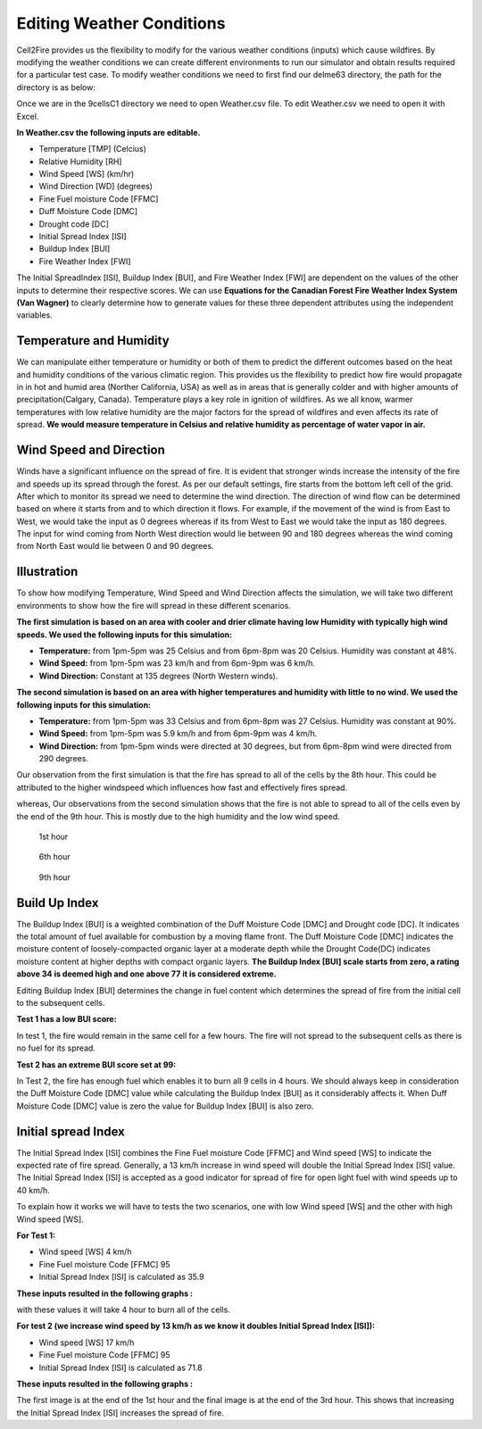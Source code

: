 ==========================
Editing Weather Conditions
==========================

Cell2Fire provides us the flexibility to modify for the various weather conditions (inputs) which cause wildfires.
By modifying the weather conditions we can create different environments to run our simulator and obtain results required for a particular test case.
To modify weather conditions we need to first find our delme63 directory, the path for the directory is as below:

.. code-block:: html
   :linenos:

   Cell2Fire/contributed/delme63/9cellsC1

Once we are in the 9cellsC1 directory we need to open Weather.csv file. To edit Weather.csv we need to open it with Excel.

**In Weather.csv the following inputs are editable.**

* Temperature [TMP] (Celcius)
* Relative Humidity [RH]
* Wind Speed [WS] (km/hr)
* Wind Direction [WD] (degrees)
* Fine Fuel moisture Code [FFMC]
* Duff Moisture Code [DMC]
* Drought code [DC]
* Initial Spread Index [ISI]
* Buildup Index [BUI]
* Fire Weather Index [FWI]

The Initial SpreadIndex [ISI], Buildup Index [BUI], and Fire Weather Index [FWI] are dependent on the values of the other inputs to determine their respective scores.
We can use **Equations for the Canadian Forest Fire Weather Index System (Van Wagner)** to clearly determine how to generate values for these three dependent attributes using the independent variables.


Temperature and Humidity
------------------------

We can manipulate either temperature or humidity or both of them to predict the different outcomes based on the heat and humidity conditions of the various climatic region.
This provides us the flexibility to predict how fire would propagate in in hot and humid area (Norther California, USA) as well as in areas that is generally colder and with higher amounts of precipitation(Calgary, Canada).
Temperature plays a key role in ignition of wildfires. As we all know, warmer temperatures with low relative humidity are the major factors for the spread of wildfires and even affects its rate of spread.
**We would measure temperature in Celsius and relative humidity as percentage of water vapor in air.**

Wind Speed and Direction
------------------------

Winds have a significant influence on the spread of fire. It is evident that stronger winds increase the intensity of the fire and speeds up its spread through the forest.
As per our default settings, fire starts from the bottom left cell of the grid. After which to monitor its spread we need to determine the wind direction.
The direction of wind flow can be determined based on where it starts from and to which direction it flows.
For example, if the movement of the wind is from East to West, we would take the input as 0 degrees whereas if its from West to East we would take the input as 180 degrees. 
The input for wind coming from North West direction would lie between 90 and 180 degrees whereas the wind coming from North East would lie between 0 and 90 degrees.


Illustration
------------

To show how modifying Temperature, Wind Speed and Wind Direction affects the simulation, we will take two different environments to show how the fire will spread in these different scenarios.

**The first simulation is based on an area with cooler and drier climate having low Humidity with typically high wind speeds. We used the following inputs for this simulation:**

* **Temperature:** from 1pm-5pm was 25 Celsius and from 6pm-8pm was 20 Celsius. Humidity was constant at 48%.
* **Wind Speed:** from 1pm-5pm was 23 km/h and from 6pm-9pm was 6 km/h.
* **Wind Direction:** Constant at 135 degrees (North Western winds).

**The second simulation is based on an area with higher temperatures and humidity with little to no wind. We used the following inputs for this simulation:**

* **Temperature:** from 1pm-5pm was 33 Celsius and from 6pm-8pm was 27 Celsius. Humidity was constant at 90%.
* **Wind Speed:** from 1pm-5pm was 5.9 km/h and from 6pm-9pm was 4 km/h.
* **Wind Direction:** from 1pm-5pm winds were directed at 30 degrees, but from 6pm-8pm wind were directed from 290 degrees.


Our observation from the first simulation is that the fire has spread to all of the cells by the 8th hour. This could be attributed to the higher windspeed which influences how fast and effectively fires spread.

.. image:: /image/Chicohr1.png
   :width: 20%

   1st hour

.. image:: /image/Chicohr4.png
   :width: 20%

   4th hour

.. image:: /image/Chicohr8.png
   :width: 20%

   8th hour

whereas, Our observations from the second simulation shows that the fire is not able to spread to all of the cells even by the end of the 9th hour.  This is mostly due to the high humidity and the low wind speed.

.. figure:: /image/Manaushr1.png
   :width: 40%

   1st hour

.. figure:: /image/Manaushr6.png
   :width: 40%

   6th hour

.. figure:: /image/Manaushr9.png
   :width: 40%

   9th hour


Build Up Index
--------------

The Buildup Index [BUI] is a weighted combination of the Duff Moisture Code [DMC] and Drought code [DC]. It indicates the total amount of fuel available for combustion by a moving flame front.
The Duff Moisture Code [DMC] indicates the moisture content of loosely-compacted organic layer at a moderate depth while the Drought Code(DC) indicates moisture content at higher depths with compact organic layers.
**The Buildup Index [BUI] scale starts from zero, a rating above 34 is deemed high and one above 77 it is considered extreme.**

Editing Buildup Index [BUI] determines the change in fuel content which determines the spread of fire from the initial cell to the subsequent cells.

**Test 1 has a low BUI score:**

.. image:: /image/Fire01.jpg
   :width: 25%
.. image:: /image/Fire01.jpg
   :width: 25%

In test 1, the fire would remain in the same cell for a few hours.  The fire will not spread to the subsequent cells as there is no fuel for its spread.


**Test 2 has an extreme BUI score set at 99:**

.. image:: /image/Fire01.jpg
  :width: 23%
.. image:: /image/Fire02.png
  :width: 23%
.. image:: /image/Fire03.png
   :width: 23%
.. image:: /image/Fire04.png
   :width: 23%

In Test 2, the fire has enough fuel which enables it to burn all 9 cells in 4 hours.
We should always keep in consideration the Duff Moisture Code [DMC] value while calculating the Buildup Index [BUI] as it considerably affects it.
When Duff Moisture Code [DMC] value is zero the value for Buildup Index [BUI] is also zero.

Initial spread Index
--------------------

The Initial Spread Index [ISI] combines the Fine Fuel moisture Code [FFMC] and Wind speed [WS] to indicate the expected rate of fire spread.
Generally, a 13 km/h increase in wind speed will double the Initial Spread Index [ISI] value.
The Initial Spread Index [ISI] is accepted as a good indicator for spread of fire for open light fuel with wind speeds up to 40 km/h.

To explain how it works we will have to tests the two scenarios, one with low Wind speed [WS] and the other with high Wind speed [WS].

**For Test 1:**

* Wind speed [WS] 4 km/h
* Fine Fuel moisture Code [FFMC] 95
* Initial Spread Index [ISI] is calculated as 35.9

**These inputs resulted in the following graphs :**

.. image:: /image/ISI1.png
  :width: 23%
.. image:: /image/ISI2.png
  :width: 23%
.. image:: /image/ISI4.png
   :width: 23%

with these values it will take 4 hour to burn all of the cells.

**For test 2 (we increase wind speed by 13 km/h as we know it doubles Initial Spread Index [ISI]):**

* Wind speed [WS] 17 km/h
* Fine Fuel moisture Code [FFMC] 95
* Initial Spread Index [ISI] is calculated as 71.8

**These inputs resulted in the following graphs :**

.. image:: /image/ISI5.png
  :width: 23%
.. image:: /image/ISI6.png
  :width: 23%
.. image:: /image/ISI4.png
   :width: 23%

The first image is at the end of the 1st hour and the final image is at the end of the 3rd hour.
This shows that increasing the Initial Spread Index [ISI] increases the spread of fire.
